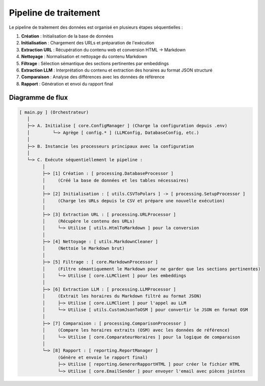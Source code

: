 ======================
Pipeline de traitement
======================

Le pipeline de traitement des données est organisé en plusieurs étapes séquentielles :

1. **Création** : Initialisation de la base de données
2. **Initialisation** : Chargement des URLs et préparation de l'exécution
3. **Extraction URL** : Récupération du contenu web et conversion HTML → Markdown
4. **Nettoyage** : Normalisation et nettoyage du contenu Markdown
5. **Filtrage** : Sélection sémantique des sections pertinentes par embeddings
6. **Extraction LLM** : Interprétation du contenu et extraction des horaires au format JSON structuré
7. **Comparaison** : Analyse des différences avec les données de référence
8. **Rapport** : Génération et envoi du rapport final

Diagramme de flux
=================

.. code-block:: text

   [ main.py ] (Orchestrateur)
      │
      ├─> A. Initialise [ core.ConfigManager ] (Charge la configuration depuis .env)
      │         └─> Agrège [ config.* ] (LLMConfig, DatabaseConfig, etc.)
      │
      ├─> B. Instancie les processeurs principaux avec la configuration
      │
      └─> C. Exécute séquentiellement le pipeline :
            │
            ├─> [1] Création : [ processing.DatabaseProcessor ]
            │     (Créé la base de données et les tables nécessaires)
            |
            ├─> [2] Initialisation : [ utils.CSVToPolars ] -> [ processing.SetupProcessor ]
            │     (Charge les URLs depuis le CSV et prépare une nouvelle exécution)
            │
            ├─> [3] Extraction URL : [ processing.URLProcessor ]
            │     (Récupère le contenu des URLs)
            │     └─> Utilise [ utils.HtmlToMarkdown ] pour la conversion
            │
            ├─> [4] Nettoyage : [ utils.MarkdownCleaner ]
            │     (Nettoie le Markdown brut)
            │
            ├─> [5] Filtrage : [ core.MarkdownProcessor ]
            │     (Filtre sémantiquement le Markdown pour ne garder que les sections pertinentes)
            │     └─> Utilise [ core.LLMClient ] pour les embeddings
            │
            ├─> [6] Extraction LLM : [ processing.LLMProcessor ]
            │     (Extrait les horaires du Markdown filtré au format JSON)
            │     ├─> Utilise [ core.LLMClient ] pour l'appel au LLM
            │     └─> Utilise [ utils.CustomJsonToOSM ] pour convertir le JSON en format OSM
            │
            ├─> [7] Comparaison : [ processing.ComparisonProcessor ]
            │     (Compare les horaires extraits (OSM) avec les données de référence)
            │     └─> Utilise [ core.ComparateurHoraires ] pour la logique de comparaison
            │
            └─> [8] Rapport : [ reporting.ReportManager ]
                  (Génère et envoie le rapport final)
                  ├─> Utilise [ reporting.GenererRapportHTML ] pour créer le fichier HTML
                  └─> Utilise [ core.EmailSender ] pour envoyer l'email avec pièces jointes
